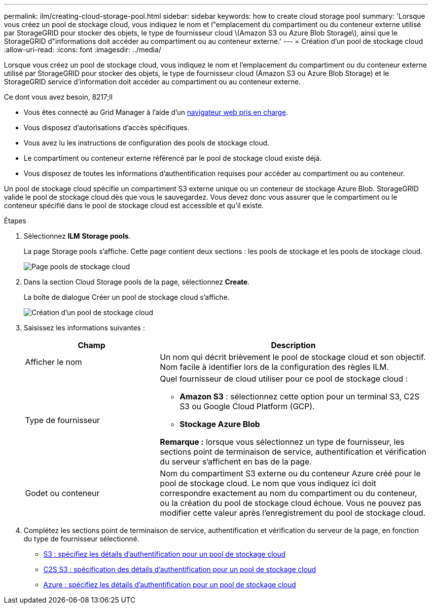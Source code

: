 ---
permalink: ilm/creating-cloud-storage-pool.html 
sidebar: sidebar 
keywords: how to create cloud storage pool 
summary: 'Lorsque vous créez un pool de stockage cloud, vous indiquez le nom et l"emplacement du compartiment ou du conteneur externe utilisé par StorageGRID pour stocker des objets, le type de fournisseur cloud \(Amazon S3 ou Azure Blob Storage\), ainsi que le StorageGRID d"informations doit accéder au compartiment ou au conteneur externe.' 
---
= Création d'un pool de stockage cloud
:allow-uri-read: 
:icons: font
:imagesdir: ../media/


[role="lead"]
Lorsque vous créez un pool de stockage cloud, vous indiquez le nom et l'emplacement du compartiment ou du conteneur externe utilisé par StorageGRID pour stocker des objets, le type de fournisseur cloud (Amazon S3 ou Azure Blob Storage) et le StorageGRID service d'information doit accéder au compartiment ou au conteneur externe.

.Ce dont vous avez besoin, 8217;ll
* Vous êtes connecté au Grid Manager à l'aide d'un xref:../admin/web-browser-requirements.adoc[navigateur web pris en charge].
* Vous disposez d'autorisations d'accès spécifiques.
* Vous avez lu les instructions de configuration des pools de stockage cloud.
* Le compartiment ou conteneur externe référencé par le pool de stockage cloud existe déjà.
* Vous disposez de toutes les informations d'authentification requises pour accéder au compartiment ou au conteneur.


Un pool de stockage cloud spécifie un compartiment S3 externe unique ou un conteneur de stockage Azure Blob. StorageGRID valide le pool de stockage cloud dès que vous le sauvegardez. Vous devez donc vous assurer que le compartiment ou le conteneur spécifié dans le pool de stockage cloud est accessible et qu'il existe.

.Étapes
. Sélectionnez *ILM* *Storage pools*.
+
La page Storage pools s'affiche. Cette page contient deux sections : les pools de stockage et les pools de stockage cloud.

+
image::../media/storage_pools_page_cloud_storage_pool.png[Page pools de stockage cloud]

. Dans la section Cloud Storage pools de la page, sélectionnez *Create*.
+
La boîte de dialogue Créer un pool de stockage cloud s'affiche.

+
image::../media/cloud_storage_pool_create.png[Création d'un pool de stockage cloud]

. Saisissez les informations suivantes :
+
[cols="1a,2a"]
|===
| Champ | Description 


 a| 
Afficher le nom
 a| 
Un nom qui décrit brièvement le pool de stockage cloud et son objectif. Nom facile à identifier lors de la configuration des règles ILM.



 a| 
Type de fournisseur
 a| 
Quel fournisseur de cloud utiliser pour ce pool de stockage cloud :

** *Amazon S3* : sélectionnez cette option pour un terminal S3, C2S S3 ou Google Cloud Platform (GCP).
** *Stockage Azure Blob*


*Remarque :* lorsque vous sélectionnez un type de fournisseur, les sections point de terminaison de service, authentification et vérification du serveur s'affichent en bas de la page.



 a| 
Godet ou conteneur
 a| 
Nom du compartiment S3 externe ou du conteneur Azure créé pour le pool de stockage cloud. Le nom que vous indiquez ici doit correspondre exactement au nom du compartiment ou du conteneur, ou la création du pool de stockage cloud échoue. Vous ne pouvez pas modifier cette valeur après l'enregistrement du pool de stockage cloud.

|===
. Complétez les sections point de terminaison de service, authentification et vérification du serveur de la page, en fonction du type de fournisseur sélectionné.
+
** xref:s3-authentication-details-for-cloud-storage-pool.adoc[S3 : spécifiez les détails d'authentification pour un pool de stockage cloud]
** xref:c2s-s3-authentication-details-for-cloud-storage-pool.adoc[C2S S3 : spécification des détails d'authentification pour un pool de stockage cloud]
** xref:azure-authentication-details-for-cloud-storage-pool.adoc[Azure : spécifiez les détails d'authentification pour un pool de stockage cloud]



